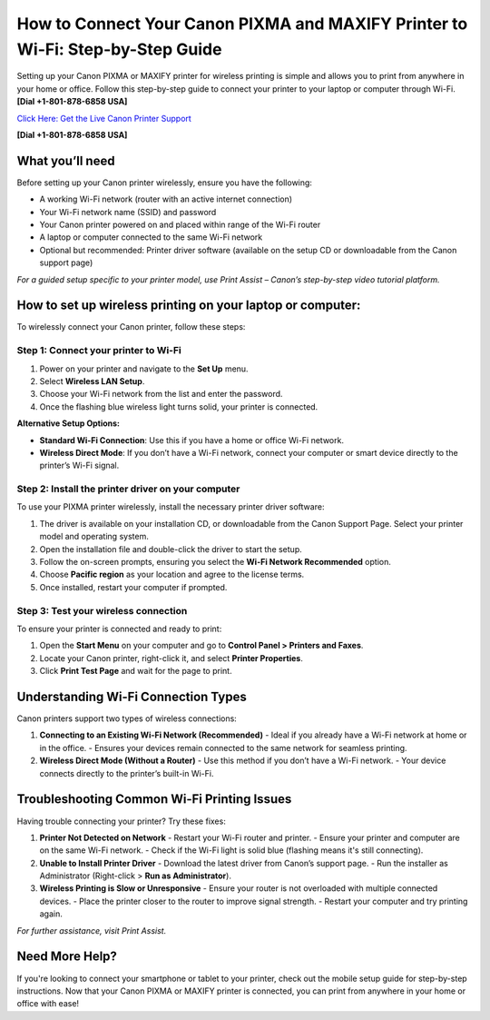 How to Connect Your Canon PIXMA and MAXIFY Printer to Wi-Fi: Step-by-Step Guide
==============================================================================

Setting up your Canon PIXMA or MAXIFY printer for wireless printing is simple and allows you to print from anywhere in your home or office. Follow this step-by-step guide to connect your printer to your laptop or computer through Wi-Fi. **[Dial +1-801-878-6858 USA]**

`Click Here: Get the Live Canon Printer Support <https://jivo.chat/KlZSRejpBm>`_

**[Dial +1-801-878-6858 USA]**

What you’ll need
----------------

Before setting up your Canon printer wirelessly, ensure you have the following:

- A working Wi-Fi network (router with an active internet connection)
- Your Wi-Fi network name (SSID) and password
- Your Canon printer powered on and placed within range of the Wi-Fi router
- A laptop or computer connected to the same Wi-Fi network
- Optional but recommended: Printer driver software (available on the setup CD or downloadable from the Canon support page)

*For a guided setup specific to your printer model, use Print Assist – Canon’s step-by-step video tutorial platform.*

How to set up wireless printing on your laptop or computer:
-----------------------------------------------------------

To wirelessly connect your Canon printer, follow these steps:

Step 1: Connect your printer to Wi-Fi
^^^^^^^^^^^^^^^^^^^^^^^^^^^^^^^^^^^^^

1. Power on your printer and navigate to the **Set Up** menu.
2. Select **Wireless LAN Setup**.
3. Choose your Wi-Fi network from the list and enter the password.
4. Once the flashing blue wireless light turns solid, your printer is connected.

**Alternative Setup Options:**

- **Standard Wi-Fi Connection**: Use this if you have a home or office Wi-Fi network.
- **Wireless Direct Mode**: If you don’t have a Wi-Fi network, connect your computer or smart device directly to the printer’s Wi-Fi signal.

Step 2: Install the printer driver on your computer
^^^^^^^^^^^^^^^^^^^^^^^^^^^^^^^^^^^^^^^^^^^^^^^^^^^

To use your PIXMA printer wirelessly, install the necessary printer driver software:

1. The driver is available on your installation CD, or downloadable from the Canon Support Page. Select your printer model and operating system.
2. Open the installation file and double-click the driver to start the setup.
3. Follow the on-screen prompts, ensuring you select the **Wi-Fi Network Recommended** option.
4. Choose **Pacific region** as your location and agree to the license terms.
5. Once installed, restart your computer if prompted.

Step 3: Test your wireless connection
^^^^^^^^^^^^^^^^^^^^^^^^^^^^^^^^^^^^^

To ensure your printer is connected and ready to print:

1. Open the **Start Menu** on your computer and go to **Control Panel > Printers and Faxes**.
2. Locate your Canon printer, right-click it, and select **Printer Properties**.
3. Click **Print Test Page** and wait for the page to print.

Understanding Wi-Fi Connection Types
------------------------------------

Canon printers support two types of wireless connections:

1. **Connecting to an Existing Wi-Fi Network (Recommended)**
   - Ideal if you already have a Wi-Fi network at home or in the office.
   - Ensures your devices remain connected to the same network for seamless printing.

2. **Wireless Direct Mode (Without a Router)**
   - Use this method if you don’t have a Wi-Fi network.
   - Your device connects directly to the printer’s built-in Wi-Fi.

Troubleshooting Common Wi-Fi Printing Issues
--------------------------------------------

Having trouble connecting your printer? Try these fixes:

1. **Printer Not Detected on Network**
   - Restart your Wi-Fi router and printer.
   - Ensure your printer and computer are on the same Wi-Fi network.
   - Check if the Wi-Fi light is solid blue (flashing means it's still connecting).

2. **Unable to Install Printer Driver**
   - Download the latest driver from Canon’s support page.
   - Run the installer as Administrator (Right-click > **Run as Administrator**).

3. **Wireless Printing is Slow or Unresponsive**
   - Ensure your router is not overloaded with multiple connected devices.
   - Place the printer closer to the router to improve signal strength.
   - Restart your computer and try printing again.

*For further assistance, visit Print Assist.*

Need More Help?
---------------

If you're looking to connect your smartphone or tablet to your printer, check out the mobile setup guide for step-by-step instructions. Now that your Canon PIXMA or MAXIFY printer is connected, you can print from anywhere in your home or office with ease!
